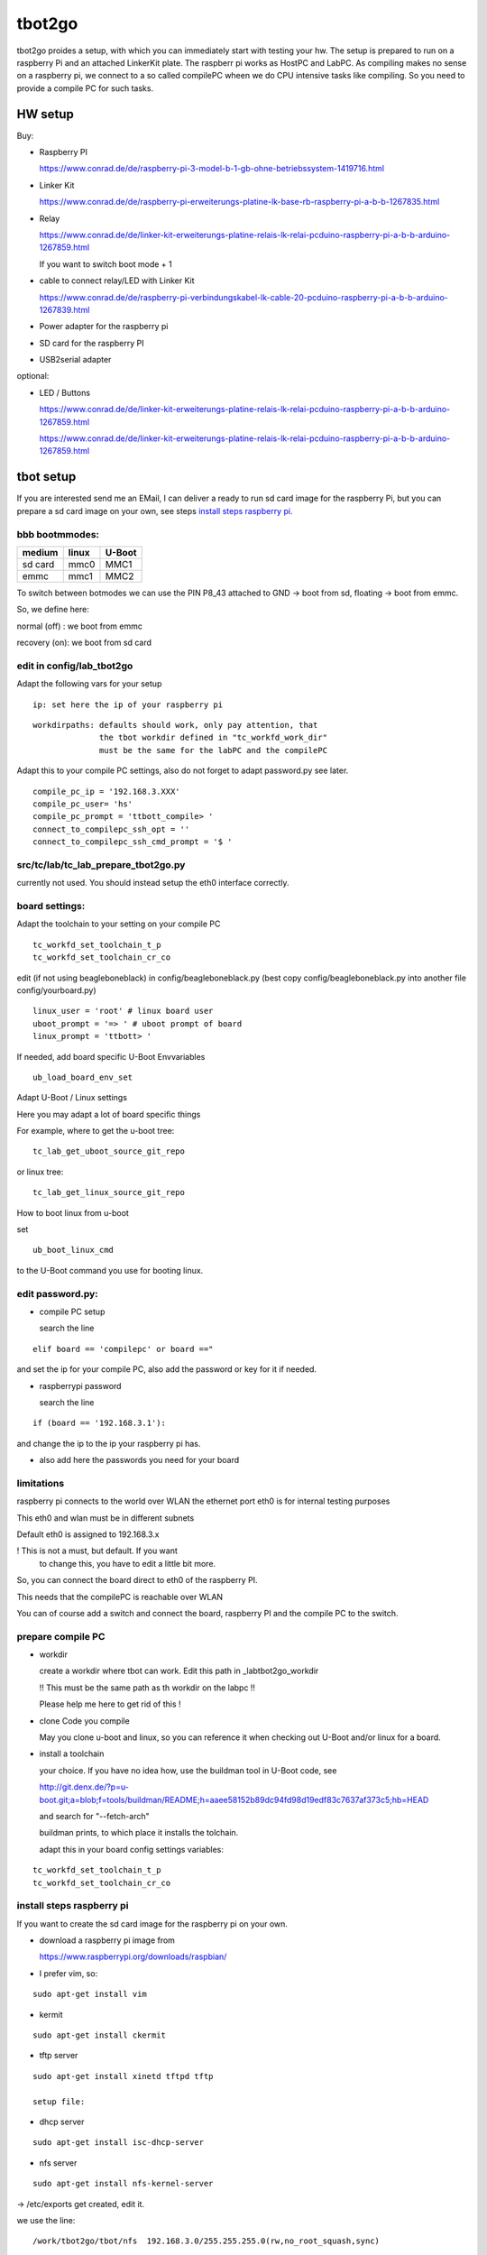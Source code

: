 =======
tbot2go
=======

tbot2go proides a setup, with which you can immediately start
with testing your hw. The setup is prepared to run on a raspberry
Pi and an attached LinkerKit plate. The raspberr pi works as HostPC and
LabPC. As compiling makes no sense on a raspberry pi, we connect
to a so called compilePC wheen we do CPU intensive tasks like
compiling. So you need to provide a compile PC for such tasks.

HW setup
========

Buy:

- Raspberry PI

  https://www.conrad.de/de/raspberry-pi-3-model-b-1-gb-ohne-betriebssystem-1419716.html

- Linker Kit

  https://www.conrad.de/de/raspberry-pi-erweiterungs-platine-lk-base-rb-raspberry-pi-a-b-b-1267835.html

- Relay

  https://www.conrad.de/de/linker-kit-erweiterungs-platine-relais-lk-relai-pcduino-raspberry-pi-a-b-b-arduino-1267859.html

  If you want to switch boot mode + 1

- cable to connect relay/LED with Linker Kit

  https://www.conrad.de/de/raspberry-pi-verbindungskabel-lk-cable-20-pcduino-raspberry-pi-a-b-b-arduino-1267839.html

- Power adapter for the raspberry pi

- SD card for the raspberry PI

- USB2serial adapter

optional:

- LED / Buttons

  https://www.conrad.de/de/linker-kit-erweiterungs-platine-relais-lk-relai-pcduino-raspberry-pi-a-b-b-arduino-1267859.html

  https://www.conrad.de/de/linker-kit-erweiterungs-platine-relais-lk-relai-pcduino-raspberry-pi-a-b-b-arduino-1267859.html
  

tbot setup
==========

If you are interested send me an EMail, I can deliver a ready to run
sd card image for the raspberry Pi, but you can prepare a sd card
image on your own, see steps `install steps raspberry pi`_.

bbb bootmmodes:
---------------

=======   =====  ======
medium    linux  U-Boot
=======   =====  ======
sd card   mmc0   MMC1
emmc      mmc1   MMC2
=======   =====  ======


To switch between botmodes we can use the PIN P8_43
attached to GND -> boot from sd, floating -> boot
from emmc.

So, we define here:

normal (off) : we boot from emmc

recovery (on): we boot from sd card

edit in config/lab_tbot2go
--------------------------

Adapt the following vars for your setup

::

  ip: set here the ip of your raspberry pi

::

  workdirpaths: defaults should work, only pay attention, that
                the tbot workdir defined in "tc_workfd_work_dir"
                must be the same for the labPC and the compilePC

Adapt this to your compile PC settings, also do not forget to adapt password.py
see later.

::

  compile_pc_ip = '192.168.3.XXX'
  compile_pc_user= 'hs'
  compile_pc_prompt = 'ttbott_compile> '
  connect_to_compilepc_ssh_opt = ''
  connect_to_compilepc_ssh_cmd_prompt = '$ '

src/tc/lab/tc_lab_prepare_tbot2go.py
------------------------------------

currently not used. You should instead setup the eth0
interface correctly.

board settings:
---------------

Adapt the toolchain to your setting on your compile PC

::

  tc_workfd_set_toolchain_t_p
  tc_workfd_set_toolchain_cr_co

edit (if not using beagleboneblack) in config/beagleboneblack.py
(best copy config/beagleboneblack.py into another file config/yourboard.py)

::

  linux_user = 'root' # linux board user
  uboot_prompt = '=> ' # uboot prompt of board
  linux_prompt = 'ttbott> '

If needed, add board specific U-Boot Envvariables

::

  ub_load_board_env_set

Adapt U-Boot / Linux settings

Here you may adapt a lot of board specific things

For example, where to get the u-boot tree:

::

  tc_lab_get_uboot_source_git_repo

or linux tree:

::

  tc_lab_get_linux_source_git_repo
  
How to boot linux from u-boot

set

::

  ub_boot_linux_cmd

to the U-Boot command you use for booting linux.

edit password.py:
-----------------

- compile PC setup

  search the line

::

  elif board == 'compilepc' or board =="

and set the ip for your compile PC, also
add the password or key for it if needed.

- raspberrypi password

  search the line

::

  if (board == '192.168.3.1'):

and change the ip to the ip your raspberry pi has.

- also add here the passwords you need for your board


limitations
-----------

raspberry pi connects to the world over WLAN
the ethernet port eth0 is for internal testing
purposes

This eth0 and wlan must be in different subnets

Default eth0 is assigned to 192.168.3.x

! This is not a must, but default. If you want
  to change this, you have to edit a little bit more.

So, you can connect the board direct to eth0 of the
raspberry PI.

This needs that the compilePC is reachable over WLAN

You can of course add a switch and connect the board,
raspberry PI and the compile PC to the switch.

prepare compile PC
------------------

- workdir

  create a workdir where tbot can work. Edit this path in _labtbot2go_workdir

  !! This must be the same path as th workdir on the labpc !!

  Please help me here to get rid of this !

- clone Code you compile

  May you clone u-boot and linux, so you can reference it when checking out
  U-Boot and/or linux for a board.

- install a toolchain

  your choice. If you have no idea how, use the buildman tool in
  U-Boot code, see 

  http://git.denx.de/?p=u-boot.git;a=blob;f=tools/buildman/README;h=aaee58152b89dc94fd98d19edf83c7637af373c5;hb=HEAD

  and search for "--fetch-arch"

  buildman prints, to which place it installs the tolchain.

  adapt this in your board config settings variables:

::

  tc_workfd_set_toolchain_t_p
  tc_workfd_set_toolchain_cr_co


install steps raspberry pi
--------------------------

If you want to create the sd card image for the raspberry pi on your own.

- download a raspberry pi image from

  https://www.raspberrypi.org/downloads/raspbian/

- I prefer vim, so:

::

  sudo apt-get install vim

- kermit

::

  sudo apt-get install ckermit

- tftp server

::

  sudo apt-get install xinetd tftpd tftp

  setup file:



- dhcp server

::

  sudo apt-get install isc-dhcp-server

- nfs server

::

  sudo apt-get install nfs-kernel-server

-> /etc/exports get created, edit it.

we use the line:

::

  /work/tbot2go/tbot/nfs  192.168.3.0/255.255.255.0(rw,no_root_squash,sync)

restart NFS server

::

  sudo exportfs -ra
  sudo service nfs-kernel-server restart


check if NFS server runs

::

  sudo service nfs-kernel-server status

and

::

  sudo rpcinfo -p

Here you should see the entries (portmapper, mountd, nfs, nlockmgr)



- packages needed for tbot

::

  sudo apt-get install python-cffi
  sudo pip install paramiko
  sudo apt-get install u-boot-tools
  sudo apt-get install gnuplot

- install tbot, see Guide for using tbot with BBB

- gnuplot adaptions

  As we cannot pass a path to gnuplot you need to adapt the
  file "src/files/balkenplot.sem"

::

   pi@raspberrypitbot2go tbot (tbot2go) $ git diff
   diff --git a/src/files/balkenplot.sem b/src/files/balkenplot.sem
   index 839b3ea..a63be3c 100644
   --- a/src/files/balkenplot.sem
   +++ b/src/files/balkenplot.sem
   @@ -19,4 +19,4 @@ set termoption noenhanced
    set output "output.jpg"
    
    i = 2
   -plot 'stat.dat' using 2:xtic(1), for [i=3:3] '' using i
   +plot '/home/pi/tbot2go/tbot/stat.dat' using 2:xtic(1), for [i=3:3] '' using i


- graphviz

::

  sudo apt-get install graphviz

for documentation backend:

  * ansi2txt

    we use ansi2txt for cleaning a shell log file, find newest version:

    https://sourceforge.net/projects/ansi2txt/files/latest/download

    untar the tar.gz file, go into it and follow the README

  * rst2pdf

    sudo apt-get install rst2pdf 

for dashboard backend:

::

  sudo apt-get install mysql-server
  sudo apt-get install mysql-client
  sudo apt-get install python-mysqldb

login into new server

::

  sudo mysql -u root

set a new root passwd

::

  update mysql.user set password=password('tbot') where user='root';
  flush privileges;

Now you can login only with typing passwd:

::

  pi@raspberrypitbot2go tbot (tbot2go) $ sudo mysql -u root -p
  Enter password: 
  Welcome to the MariaDB monitor.  Commands end with ; or \g.
  Your MariaDB connection id is 9
  Server version: 10.1.23-MariaDB-9+deb9u1 Raspbian 9.0
  
  Copyright (c) 2000, 2017, Oracle, MariaDB Corporation Ab and others.
  
  Type 'help;' or '\h' for help. Type '\c' to clear the current input statement.
  
  MariaDB [(none)]> 


Create a database "tbot_root":

::

  CREATE SCHEMA tbot_root;
  CREATE TABLE tbot_root.tbot_results(
  tbot_id INT NOT NULL AUTO_INCREMENT,
  test_date DATETIME NULL,
  toolchain VARCHAR(45) NULL,
  binaryversion VARCHAR(45) NULL,
  defname VARCHAR(45) NULL,
  testcase VARCHAR(45) NULL,
  success VARCHAR(45) NULL,
  state VARCHAR(45) NULL,
  PRIMARY KEY (id));

Create user "tbot" with password "tbot" and grant all privileges on the created database:

::

  CREATE USER 'tbot'@'localhost' IDENTIFIED BY 'tbot';
  GRANT ALL PRIVILEGES ON tbot_root.tbot_results TO 'tbot'@'localhost';
  FLUSH PRIVILEGES;

Tips for the DB

complete reset

::

  truncate tbot_root.tbot_results;


delete the last XXX entries

::

  DELETE FROM tbot_root.tbot_results ORDER BY tbot_id DESC limit XXX;



- setting up webserver

::

  sudo apt-get install php
  sudo apt-get install apache2
  sudo apt-get install libapache2-mod-php7.0
  sudo apt-get install php5 libapache2-mod-php5
  sudo apt-get install apache2 mysql-server phpmyadmin php5-cli

change access rights for "/var/www/html"

::

  sudo chown -R pi /var/www/html/


- create "/var/www/html/tbot" and "/var/www/html/tests"
  and change access rights

- cp php scripts from tbot:src/dashboard to "/var/www/html/tests"

- check in your favorite browser if

::

  http://<ip_of_your_raspberrypi>/tests/read_db.php

